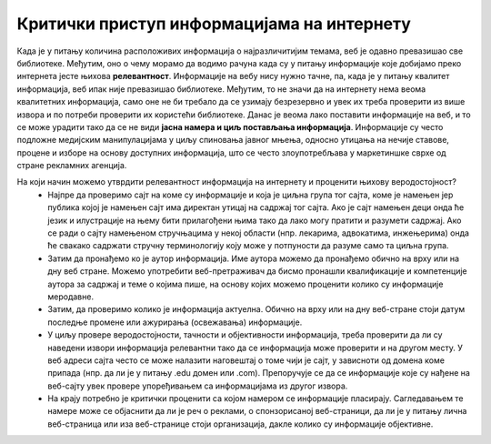 Критички приступ информацијама на интернету
============================================

Када је у питању количина расположивих информација о најразличитијим темама, веб је одавно превазишао све библиотеке. Међутим, оно о чему морамо да водимо рачуна када су у питању информације које добијамо преко интернета јесте њихова **релевантност**. 
Информације на вебу нису нужно тачне, па, када је у питању квалитет информација, веб ипак није превазишао библиотеке. Међутим, то не значи да на интернету нема веома квалитетних информација, само оне не би требало да се узимају безрезервно и увек их треба проверити из више извора и по потреби проверити их користећи библиотеке. 
Данас је веома лако поставити информације на веб, и то се може урадити тако да се не види **јасна намера и циљ постављања информација**. Информације су често подложне медијским манипулацијама у циљу спиновања јавног мњења, односно утицања на нечије ставове, процене и изборе на основу доступних информација, што се често злоупотребљава у маркетиншке сврхе од стране рекламних агенција. 

.. image:: ../../_images/fakenews.png
   :width: 350px   
   :align: right 

На који начин можемо утврдити релевантност информација на интернету и проценити њихову веродостојност? 
 * Најпре да проверимо сајт на коме су информације и која је циљна група тог сајта, коме је намењен јер публика којој је намењен сајт има директан утицај на садржај тог сајта. Ако је сајт намењен деци онда ће језик и илустрације на њему бити прилагођени њима тако да лако могу пратити и разумети садржај. Ако се ради о сајту намењеном стручњацима у некој области (нпр. лекарима, адвокатима, инжењерима) онда ће свакако садржати стручну терминологију коју може у потпуности да разуме само та циљна група.
 * Затим да пронађемо ко је аутор информација. Име аутора можемо да пронађемо обично на врху или на дну веб стране. Можемо употребити веб-претраживач да бисмо пронашли квалификације и компетенције аутора за садржај и теме о којима пише, на основу којих можемо проценити колико су информације меродавне. 
 * Затим, да проверимо колико је информација актуелна. Обично на врху или на дну веб-стране стоји датум последње промене или ажурирања (освежавања) информације. 
 * У циљу провере веродостојности, тачности и објективности информација, треба проверити да ли су наведени извори информација релевантни тако да се информација може проверити и на другом месту. У веб адреси сајта често се може налазити наговештај о томе чији је сајт, у зависноти од домена коме припада (нпр. да ли је у питању .edu домен или .com). Препоручује се да се информације које су нађене на веб-сајту увек провере упоређивањем са информацијама из другог извора.
 * На крају потребно је критички проценити са којом намером се информације пласирају. Сагледавањем те намере може се објаснити да ли је реч о реклами, о спонзорисаној веб-страници, да ли је у питању лична веб-страница или иза веб-странице стоји организација, дакле колико су информације објективне.